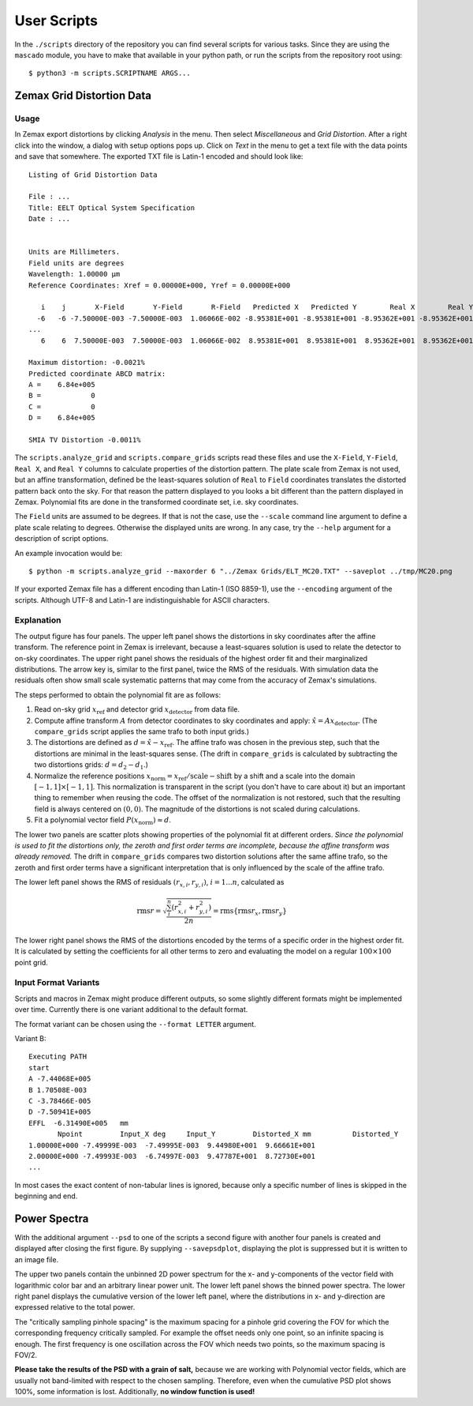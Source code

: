 
User Scripts
============

In the ``./scripts`` directory of the repository you can find several
scripts for various tasks.  Since they are using the ``mascado``
module, you have to make that available in your python path, or run
the scripts from the repository root using::

  $ python3 -m scripts.SCRIPTNAME ARGS...


Zemax Grid Distortion Data
--------------------------

Usage
^^^^^

In Zemax export distortions by clicking `Analysis` in the menu.  Then
select `Miscellaneous` and `Grid Distortion`.  After a right click
into the window, a dialog with setup options pops up.  Click on `Text`
in the menu to get a text file with the data points and save that
somewhere.  The exported TXT file is Latin-1 encoded and should look
like::

  Listing of Grid Distortion Data
  
  File : ...
  Title: EELT Optical System Specification
  Date : ...
  
  
  Units are Millimeters.
  Field units are degrees
  Wavelength: 1.00000 µm
  Reference Coordinates: Xref = 0.00000E+000, Yref = 0.00000E+000
  
     i    j       X-Field       Y-Field       R-Field   Predicted X   Predicted Y        Real X        Real Y     Distortion
    -6   -6 -7.50000E-003 -7.50000E-003  1.06066E-002 -8.95381E+001 -8.95381E+001 -8.95362E+001 -8.95362E+001     -0.00
  ...
     6    6  7.50000E-003  7.50000E-003  1.06066E-002  8.95381E+001  8.95381E+001  8.95362E+001  8.95362E+001     -0.002150%
  
  Maximum distortion: -0.0021%
  Predicted coordinate ABCD matrix:
  A =    6.84e+005
  B =            0
  C =            0
  D =    6.84e+005
  
  SMIA TV Distortion -0.0011%

The ``scripts.analyze_grid`` and ``scripts.compare_grids`` scripts
read these files and use the ``X-Field``, ``Y-Field``, ``Real X``, and
``Real Y`` columns to calculate properties of the distortion pattern.
The plate scale from Zemax is not used, but an affine transformation,
defined be the least-squares solution of ``Real`` to ``Field``
coordinates translates the distorted pattern back onto the sky.  For
that reason the pattern displayed to you looks a bit different than
the pattern displayed in Zemax.  Polynomial fits are done in the
transformed coordinate set, i.e. sky coordinates.

The ``Field`` units are assumed to be degrees.  If that is not the
case, use the ``--scale`` command line argument to define a plate
scale relating to degrees.  Otherwise the displayed units are wrong.
In any case, try the ``--help`` argument for a description of script
options.

An example invocation would be::

  $ python -m scripts.analyze_grid --maxorder 6 "../Zemax Grids/ELT_MC20.TXT" --saveplot ../tmp/MC20.png

If your exported Zemax file has a different encoding than Latin-1 (ISO
8859-1), use the ``--encoding`` argument of the scripts.  Although
UTF-8 and Latin-1 are indistinguishable for ASCII characters.


Explanation
^^^^^^^^^^^

The output figure has four panels.  The upper left panel shows the
distortions in sky coordinates after the affine transform.  The
reference point in Zemax is irrelevant, because a least-squares
solution is used to relate the detector to on-sky coordinates.  The
upper right panel shows the residuals of the highest order fit and
their marginalized distributions.  The arrow key is, similar to the
first panel, twice the RMS of the residuals.  With simulation data the
residuals often show small scale systematic patterns that may come
from the accuracy of Zemax's simulations.

The steps performed to obtain the polynomial fit are as follows:

#. Read on-sky grid :math:`x_\text{ref}` and detector grid
   :math:`x_\text{detector}` from data file.
#. Compute affine transform :math:`A` from detector coordinates to sky
   coordinates and apply: :math:`\hat x = A x_\text{detector}`.  (The
   ``compare_grids`` script applies the same trafo to both input
   grids.)
#. The distortions are defined as :math:`d = \hat x - x_\text{ref}`.
   The affine trafo was chosen in the previous step, such that the
   distortions are minimal in the least-squares sense.  (The drift in
   ``compare_grids`` is calculated by subtracting the two distortions
   grids: :math:`d = d_2 - d_1`.)
#. Normalize the reference positions :math:`x_\text{norm} =
   x_\text{ref} / \text{scale} - \text{shift}` by a shift and a scale
   into the domain :math:`[-1, 1]\times[-1, 1]`.  This normalization
   is transparent in the script (you don't have to care about it) but
   an important thing to remember when reusing the code.  The offset
   of the normalization is not restored, such that the resulting field
   is always centered on :math:`(0, 0)`.  The magnitude of the
   distortions is not scaled during calculations.
#. Fit a polynomial vector field :math:`P(x_\text{norm}) \approx d`.

The lower two panels are scatter plots showing properties of the
polynomial fit at different orders.  *Since the polynomial is used to
fit the distortions only, the zeroth and first order terms are
incomplete, because the affine transform was already removed.* The
drift in ``compare_grids`` compares two distortion solutions after the
same affine trafo, so the zeroth and first order terms have a
significant interpretation that is only influenced by the scale of the
affine trafo.

The lower left panel shows the RMS of residuals :math:`(r_{x,i},
r_{y,i})`, :math:`i=1...n`, calculated as

.. math::
   \operatorname{rms} r = \sqrt{\frac{\sum_i^n \left(r_{x,i}^2 + r_{y,i}^2\right)}{2 n}}
     = \operatorname{rms}\{\operatorname{rms} r_x, \operatorname{rms} r_y\}

The lower right panel shows the RMS of the distortions encoded by the
terms of a specific order in the highest order fit.  It is calculated
by setting the coefficients for all other terms to zero and evaluating
the model on a regular :math:`100\times100` point grid.


Input Format Variants
^^^^^^^^^^^^^^^^^^^^^

Scripts and macros in Zemax might produce different outputs, so some
slightly different formats might be implemented over time.  Currently
there is one variant additional to the default format.

The format variant can be chosen using the ``--format LETTER``
argument.

Variant B::

  Executing PATH
  start
  A -7.44068E+005
  B 1.70508E-003
  C -3.78466E-005
  D -7.50941E+005
  EFFL  -6.31490E+005   mm
         Npoint         Input_X deg     Input_Y         Distorted_X mm          Distorted_Y
  1.00000E+000 -7.49999E-003  -7.49995E-003  9.44980E+001  9.66661E+001
  2.00000E+000 -7.49993E-003  -6.74997E-003  9.47787E+001  8.72730E+001
  ...

In most cases the exact content of non-tabular lines is ignored,
because only a specific number of lines is skipped in the beginning
and end.


Power Spectra
-------------

With the additional argument ``--psd`` to one of the scripts a second
figure with another four panels is created and displayed after closing
the first figure.  By supplying ``--savepsdplot``, displaying the plot
is suppressed but it is written to an image file.

The upper two panels contain the unbinned 2D power spectrum for the x-
and y-components of the vector field with logarithmic color bar and an
arbitrary linear power unit.  The lower left panel shows the binned
power spectra.  The lower right panel displays the cumulative version
of the lower left panel, where the distributions in x- and y-direction
are expressed relative to the total power.

The "critically sampling pinhole spacing" is the maximum spacing for a
pinhole grid covering the FOV for which the corresponding frequency
critically sampled.  For example the offset needs only one point, so
an infinite spacing is enough.  The first frequency is one oscillation
across the FOV which needs two points, so the maximum spacing is
FOV/2.

**Please take the results of the PSD with a grain of salt,** because
we are working with Polynomial vector fields, which are usually not
band-limited with respect to the chosen sampling.  Therefore, even
when the cumulative PSD plot shows 100%, some information is lost.
Additionally, **no window function is used!**
